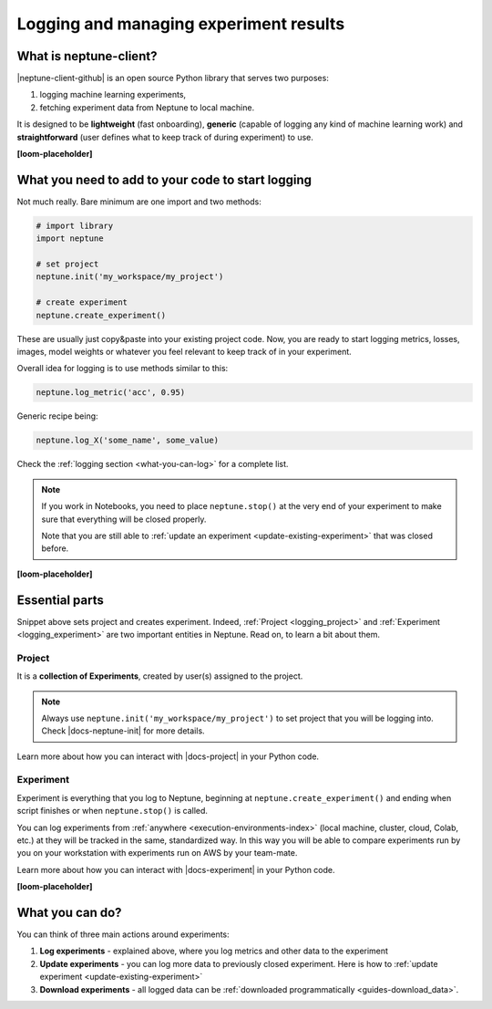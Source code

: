 .. _guides-logging-and-managing-experiment-results:

Logging and managing experiment results
=======================================
What is neptune-client?
-----------------------
|neptune-client-github| is an open source Python library that serves two purposes:

1. logging machine learning experiments,
2. fetching experiment data from Neptune to local machine.

It is designed to be **lightweight** (fast onboarding), **generic** (capable of logging any kind of machine learning work) and **straightforward** (user defines what to keep track of during experiment) to use.

**[loom-placeholder]**

What you need to add to your code to start logging
--------------------------------------------------
Not much really. Bare minimum are one import and two methods:

.. code-block:: python3

    # import library
    import neptune

    # set project
    neptune.init('my_workspace/my_project')

    # create experiment
    neptune.create_experiment()

These are usually just copy&paste into your existing project code. Now, you are ready to start logging metrics, losses, images, model weights or whatever you feel relevant to keep track of in your experiment.

Overall idea for logging is to use methods similar to this:

.. code-block:: python3

    neptune.log_metric('acc', 0.95)

Generic recipe being:

.. code-block:: python3

    neptune.log_X('some_name', some_value)

Check the :ref:`logging section <what-you-can-log>` for a complete list.

.. note::

    If you work in Notebooks, you need to place ``neptune.stop()`` at the very end of your experiment to make sure that everything will be closed properly.

    Note that you are still able to :ref:`update an experiment <update-existing-experiment>` that was closed before.

**[loom-placeholder]**

Essential parts
---------------
Snippet above sets project and creates experiment. Indeed, :ref:`Project <logging_project>` and :ref:`Experiment <logging_experiment>` are two important entities in Neptune. Read on, to learn a bit about them.

.. _logging_project:

Project
^^^^^^^
It is a **collection of Experiments**, created by user(s) assigned to the project.

.. note::

    Always use ``neptune.init('my_workspace/my_project')`` to set project that you will be logging into. Check |docs-neptune-init| for more details.

Learn more about how you can interact with |docs-project| in your Python code.

.. _logging_experiment:

Experiment
^^^^^^^^^^
Experiment is everything that you log to Neptune, beginning at ``neptune.create_experiment()`` and ending when script finishes or when ``neptune.stop()`` is called.

You can log experiments from :ref:`anywhere <execution-environments-index>` (local machine, cluster, cloud, Colab, etc.) at they will be tracked in the same, standardized way. In this way you will be able to compare experiments run by you on your workstation with experiments run on AWS by your team-mate.

Learn more about how you can interact with |docs-experiment| in your Python code.

**[loom-placeholder]**

What you can do?
----------------
You can think of three main actions around experiments:

#. **Log experiments** - explained above, where you log metrics and other data to the experiment
#. **Update experiments** - you can log more data to previously closed experiment. Here is how to :ref:`update experiment <update-existing-experiment>`
#. **Download experiments** - all logged data can be :ref:`downloaded programmatically <guides-download_data>`.


.. External links

.. |neptune-client-github| raw:: html

    <a href="https://github.com/neptune-ai/neptune-client" target="_blank">Neptune client</a>

.. |docs-neptune-init| raw:: html

    <a href="https://docs.neptune.ai/api-reference/neptune/index.html#neptune.init" target="_blank">docs</a>

.. |docs-project| raw:: html

    <a href="https://docs.neptune.ai/api-reference/neptune/projects/index.html#neptune.projects.Project" target="_blank">Project API</a>

.. |docs-experiment| raw:: html

    <a href="https://docs.neptune.ai/api-reference/neptune/experiments/index.html#neptune.experiments.Experiment" target="_blank">Experiment API</a>

